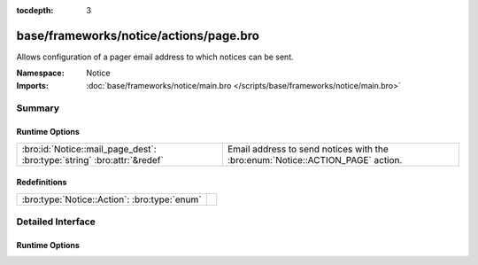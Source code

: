 :tocdepth: 3

base/frameworks/notice/actions/page.bro
=======================================
.. bro:namespace:: Notice

Allows configuration of a pager email address to which notices can be sent.

:Namespace: Notice
:Imports: :doc:`base/frameworks/notice/main.bro </scripts/base/frameworks/notice/main.bro>`

Summary
~~~~~~~
Runtime Options
###############
======================================================================= ======================================================================
:bro:id:`Notice::mail_page_dest`: :bro:type:`string` :bro:attr:`&redef` Email address to send notices with the :bro:enum:`Notice::ACTION_PAGE`
                                                                        action.
======================================================================= ======================================================================

Redefinitions
#############
============================================ =
:bro:type:`Notice::Action`: :bro:type:`enum` 
============================================ =


Detailed Interface
~~~~~~~~~~~~~~~~~~
Runtime Options
###############
.. bro:id:: Notice::mail_page_dest

   :Type: :bro:type:`string`
   :Attributes: :bro:attr:`&redef`
   :Default: ``""``

   Email address to send notices with the :bro:enum:`Notice::ACTION_PAGE`
   action.


